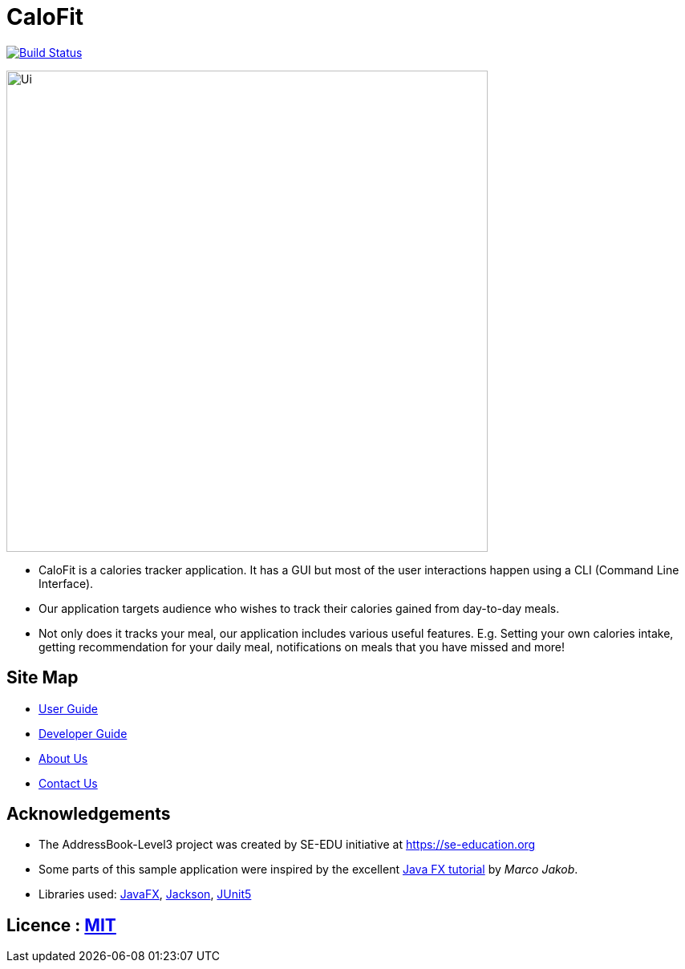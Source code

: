 = CaloFit
ifdef::env-github,env-browser[:relfileprefix: docs/]

https://travis-ci.org/AY1920S1-CS2103T-W11-4/main[image:https://travis-ci.org/se-edu/addressbook-level3.svg?branch=master[Build Status]]

ifdef::env-github[]
image::docs/images/Ui.png[width="600"]
endif::[]

ifndef::env-github[]
image::images/Ui.png[width="600"]
endif::[]

* CaloFit is a calories tracker application. It has a GUI but most of the user interactions happen using a CLI (Command Line Interface).
* Our application targets audience who wishes to track their calories gained from day-to-day meals.
* Not only does it tracks your meal, our application includes various useful features. E.g. Setting your own calories intake, getting recommendation for your daily meal, notifications on meals that you have missed and more!

== Site Map

* <<UserGuide#, User Guide>>
* <<DeveloperGuide#, Developer Guide>>
* <<AboutUs#, About Us>>
* <<ContactUs#, Contact Us>>

== Acknowledgements
* The AddressBook-Level3 project was created by SE-EDU initiative at https://se-education.org
* Some parts of this sample application were inspired by the excellent http://code.makery.ch/library/javafx-8-tutorial/[Java FX tutorial] by
_Marco Jakob_.
* Libraries used: https://openjfx.io/[JavaFX], https://github.com/FasterXML/jackson[Jackson], https://github.com/junit-team/junit5[JUnit5]

== Licence : link:LICENSE[MIT]
